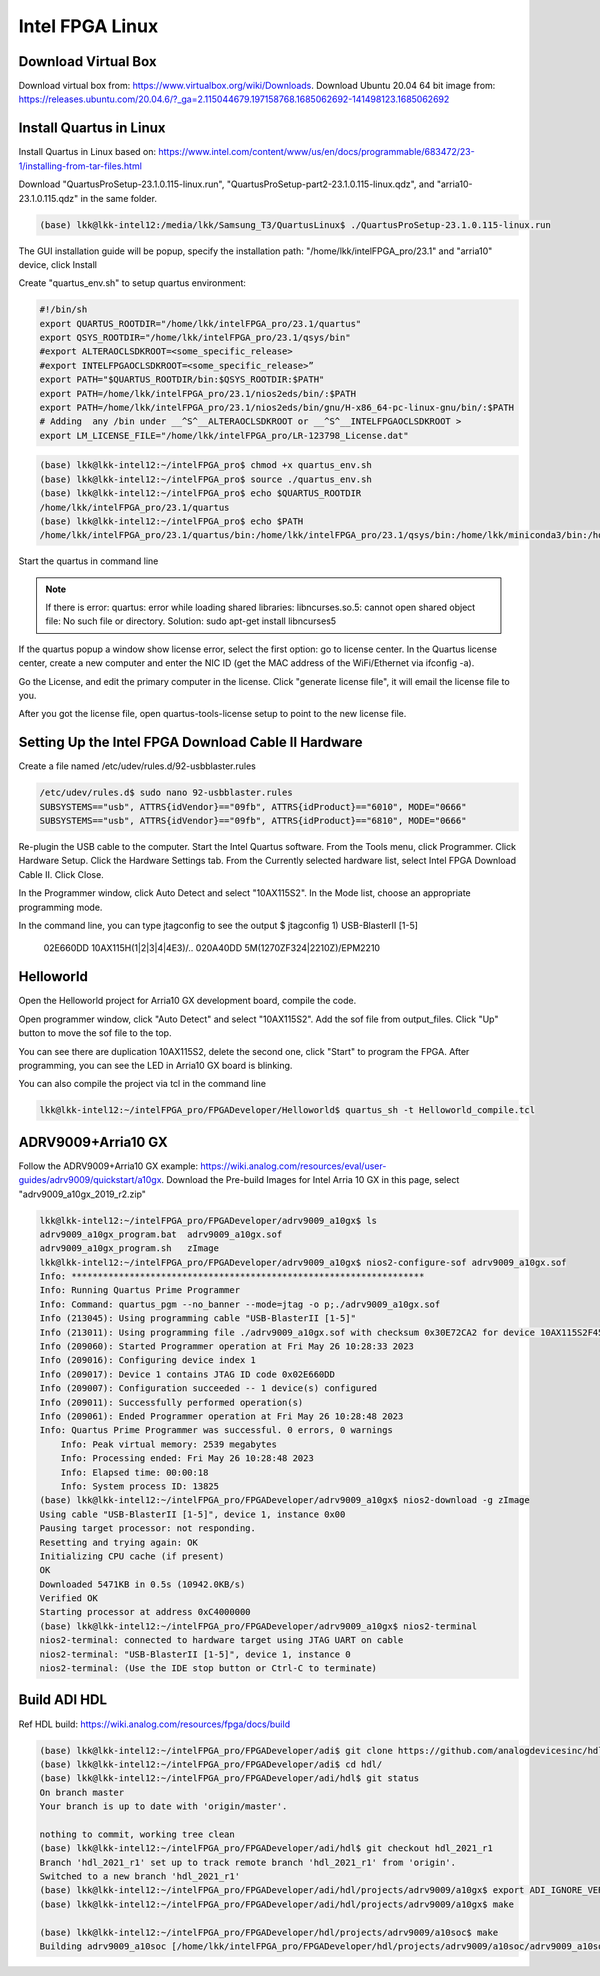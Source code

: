 Intel FPGA Linux
===============================

Download Virtual Box
---------------------
Download virtual box from: https://www.virtualbox.org/wiki/Downloads. 
Download Ubuntu 20.04 64 bit image from: https://releases.ubuntu.com/20.04.6/?_ga=2.115044679.197158768.1685062692-141498123.1685062692

Install Quartus in Linux
-------------------------
Install Quartus in Linux based on: https://www.intel.com/content/www/us/en/docs/programmable/683472/23-1/installing-from-tar-files.html

Download "QuartusProSetup-23.1.0.115-linux.run", "QuartusProSetup-part2-23.1.0.115-linux.qdz", and "arria10-23.1.0.115.qdz" in the same folder. 

.. code-block:: console 
    
    (base) lkk@lkk-intel12:/media/lkk/Samsung_T3/QuartusLinux$ ./QuartusProSetup-23.1.0.115-linux.run 

The GUI installation guide will be popup, specify the installation path: "/home/lkk/intelFPGA_pro/23.1" and "arria10" device, click Install

.. image:: imgs/FPGA/installquartuslinux.png
  :width: 600
  :alt: installquartuslinux

Create "quartus_env.sh" to setup quartus environment:

.. code-block:: console 

    #!/bin/sh
    export QUARTUS_ROOTDIR="/home/lkk/intelFPGA_pro/23.1/quartus"
    export QSYS_ROOTDIR="/home/lkk/intelFPGA_pro/23.1/qsys/bin"
    #export ALTERAOCLSDKROOT=<some_specific_release>
    #export INTELFPGAOCLSDKROOT=<some_specific_release>”
    export PATH="$QUARTUS_ROOTDIR/bin:$QSYS_ROOTDIR:$PATH" 
    export PATH=/home/lkk/intelFPGA_pro/23.1/nios2eds/bin/:$PATH
    export PATH=/home/lkk/intelFPGA_pro/23.1/nios2eds/bin/gnu/H-x86_64-pc-linux-gnu/bin/:$PATH
    # Adding  any /bin under __^S^__ALTERAOCLSDKROOT or __^S^__INTELFPGAOCLSDKROOT >
    export LM_LICENSE_FILE="/home/lkk/intelFPGA_pro/LR-123798_License.dat"

.. code-block:: console 

    (base) lkk@lkk-intel12:~/intelFPGA_pro$ chmod +x quartus_env.sh
    (base) lkk@lkk-intel12:~/intelFPGA_pro$ source ./quartus_env.sh 
    (base) lkk@lkk-intel12:~/intelFPGA_pro$ echo $QUARTUS_ROOTDIR
    /home/lkk/intelFPGA_pro/23.1/quartus
    (base) lkk@lkk-intel12:~/intelFPGA_pro$ echo $PATH
    /home/lkk/intelFPGA_pro/23.1/quartus/bin:/home/lkk/intelFPGA_pro/23.1/qsys/bin:/home/lkk/miniconda3/bin:/home/lkk/miniconda3/condabin:/usr/local/sbin:/usr/local/bin:/usr/sbin:/usr/bin:/sbin:/bin:/usr/games:/usr/local/games:/snap/bin:/snap/bin

Start the quartus in command line

.. note::
    If there is error: quartus: error while loading shared libraries: libncurses.so.5: cannot open shared object file: No such file or directory. 
    Solution: sudo apt-get install libncurses5

If the quartus popup a window show license error, select the first option: go to license center. In the Quartus license center, create a new computer and enter the NIC ID (get the MAC address of the WiFi/Ethernet via ifconfig -a). 

.. image:: imgs/FPGA/creatcomputer.png
  :width: 600
  :alt: creatcomputer


Go the License, and edit the primary computer in the license. Click "generate license file", it will email the license file to you. 

.. image:: imgs/FPGA/editquartuslicense.png
  :width: 600
  :alt: editquartuslicense


After you got the license file, open quartus-tools-license setup to point to the new license file.


Setting Up the Intel FPGA Download Cable II Hardware
-----------------------------------------------------

Create a file named /etc/udev/rules.d/92-usbblaster.rules

.. code-block:: console 

    /etc/udev/rules.d$ sudo nano 92-usbblaster.rules
    SUBSYSTEMS=="usb", ATTRS{idVendor}=="09fb", ATTRS{idProduct}=="6010", MODE="0666"
    SUBSYSTEMS=="usb", ATTRS{idVendor}=="09fb", ATTRS{idProduct}=="6810", MODE="0666"					

Re-plugin the USB cable to the computer. Start the Intel Quartus software. From the Tools menu, click Programmer. Click Hardware Setup. Click the Hardware Settings tab. From the Currently selected hardware list, select Intel FPGA Download Cable II. Click Close.

.. image:: imgs/FPGA/usbblaster.png
  :width: 600
  :alt: usbblaster


In the Programmer window, click Auto Detect and select "10AX115S2". In the Mode list, choose an appropriate programming mode. 

.. image:: imgs/FPGA/programmerwindow.png
  :width: 600
  :alt: programmerwindow

In the command line, you can type jtagconfig to see the output
$ jtagconfig
1) USB-BlasterII [1-5]
  02E660DD   10AX115H(1|2|3|4|4E3)/..
  020A40DD   5M(1270ZF324|2210Z)/EPM2210


Helloworld
-----------
Open the Helloworld project for Arria10 GX development board, compile the code.

.. image:: imgs/FPGA/compileinlinux.png
  :width: 600
  :alt: compileinlinux

Open programmer window, click "Auto Detect" and select "10AX115S2". Add the sof file from output_files. Click "Up" button to move the sof file to the top.

.. image:: imgs/FPGA/addoutputfile.png
  :width: 600
  :alt: addoutputfile

You can see there are duplication 10AX115S2, delete the second one, click "Start" to program the FPGA. After programming, you can see the LED in Arria10 GX board is blinking.

.. image:: imgs/FPGA/finishprogram.png
  :width: 600
  :alt: finishprogram

You can also compile the project via tcl in the command line

.. code-block:: console 

    lkk@lkk-intel12:~/intelFPGA_pro/FPGADeveloper/Helloworld$ quartus_sh -t Helloworld_compile.tcl

ADRV9009+Arria10 GX
--------------------

Follow the ADRV9009+Arria10 GX example: https://wiki.analog.com/resources/eval/user-guides/adrv9009/quickstart/a10gx. Download the Pre-build Images for Intel Arria 10 GX in this page, select "adrv9009_a10gx_2019_r2.zip" 

.. code-block:: console 

    lkk@lkk-intel12:~/intelFPGA_pro/FPGADeveloper/adrv9009_a10gx$ ls
    adrv9009_a10gx_program.bat  adrv9009_a10gx.sof
    adrv9009_a10gx_program.sh   zImage
    lkk@lkk-intel12:~/intelFPGA_pro/FPGADeveloper/adrv9009_a10gx$ nios2-configure-sof adrv9009_a10gx.sof
    Info: *******************************************************************
    Info: Running Quartus Prime Programmer
    Info: Command: quartus_pgm --no_banner --mode=jtag -o p;./adrv9009_a10gx.sof
    Info (213045): Using programming cable "USB-BlasterII [1-5]"
    Info (213011): Using programming file ./adrv9009_a10gx.sof with checksum 0x30E72CA2 for device 10AX115S2F45@1
    Info (209060): Started Programmer operation at Fri May 26 10:28:33 2023
    Info (209016): Configuring device index 1
    Info (209017): Device 1 contains JTAG ID code 0x02E660DD
    Info (209007): Configuration succeeded -- 1 device(s) configured
    Info (209011): Successfully performed operation(s)
    Info (209061): Ended Programmer operation at Fri May 26 10:28:48 2023
    Info: Quartus Prime Programmer was successful. 0 errors, 0 warnings
        Info: Peak virtual memory: 2539 megabytes
        Info: Processing ended: Fri May 26 10:28:48 2023
        Info: Elapsed time: 00:00:18
        Info: System process ID: 13825
    (base) lkk@lkk-intel12:~/intelFPGA_pro/FPGADeveloper/adrv9009_a10gx$ nios2-download -g zImage
    Using cable "USB-BlasterII [1-5]", device 1, instance 0x00
    Pausing target processor: not responding.
    Resetting and trying again: OK
    Initializing CPU cache (if present)
    OK
    Downloaded 5471KB in 0.5s (10942.0KB/s)
    Verified OK                         
    Starting processor at address 0xC4000000
    (base) lkk@lkk-intel12:~/intelFPGA_pro/FPGADeveloper/adrv9009_a10gx$ nios2-terminal
    nios2-terminal: connected to hardware target using JTAG UART on cable
    nios2-terminal: "USB-BlasterII [1-5]", device 1, instance 0
    nios2-terminal: (Use the IDE stop button or Ctrl-C to terminate)

Build ADI HDL
--------------------
Ref HDL build: https://wiki.analog.com/resources/fpga/docs/build

.. code-block:: console 

   (base) lkk@lkk-intel12:~/intelFPGA_pro/FPGADeveloper/adi$ git clone https://github.com/analogdevicesinc/hdl.git
   (base) lkk@lkk-intel12:~/intelFPGA_pro/FPGADeveloper/adi$ cd hdl/
   (base) lkk@lkk-intel12:~/intelFPGA_pro/FPGADeveloper/adi/hdl$ git status
   On branch master
   Your branch is up to date with 'origin/master'.

   nothing to commit, working tree clean
   (base) lkk@lkk-intel12:~/intelFPGA_pro/FPGADeveloper/adi/hdl$ git checkout hdl_2021_r1
   Branch 'hdl_2021_r1' set up to track remote branch 'hdl_2021_r1' from 'origin'.
   Switched to a new branch 'hdl_2021_r1'
   (base) lkk@lkk-intel12:~/intelFPGA_pro/FPGADeveloper/adi/hdl/projects/adrv9009/a10gx$ export ADI_IGNORE_VERSION_CHECK=1
   (base) lkk@lkk-intel12:~/intelFPGA_pro/FPGADeveloper/adi/hdl/projects/adrv9009/a10gx$ make

   (base) lkk@lkk-intel12:~/intelFPGA_pro/FPGADeveloper/hdl/projects/adrv9009/a10soc$ make
   Building adrv9009_a10soc [/home/lkk/intelFPGA_pro/FPGADeveloper/hdl/projects/adrv9009/a10soc/adrv9009_a10soc_quartus.log] ... OK
